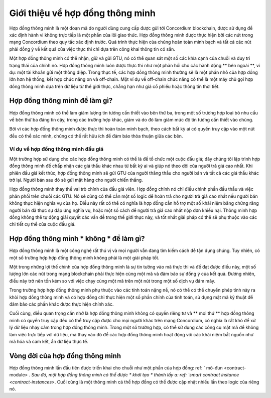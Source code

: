 .. Trả lời cho:
    - Hợp đồng thông minh là gì?
    - Tại sao sử dụng hợp đồng thông minh?
    - Các trường hợp sử dụng là gì?
    - Các trường hợp không sử dụng là gì?

.. _Giới thiệu:

===============================
Giới thiệu về hợp đồng thông minh
===============================

Hợp đồng thông minh là một đoạn mã do người dùng cung cấp được gửi tới Concordium
blockchain, được sử dụng để xác định hành vi không trực tiếp là một phần của lõi
giao thức. Hợp đồng thông minh được thực hiện bởi các nút trong mạng Concordium
theo quy tắc xác định trước. Quá trình thực hiện của chúng hoàn toàn minh bạch và tất cả
các nút phải đồng ý về kết quả của việc thực thi chỉ dựa trên công khai
thông tin có sẵn.

Một hợp đồng thông minh có thể nhận, giữ và gửi GTU, nó có thể quan sát một số
các khía cạnh của chuỗi và duy trì trạng thái của chính nó. Hợp đồng thông minh luôn
được thực thi như một phản hồi cho các hành động ** bên ngoài **, ví dụ: một tài khoản gửi một
thông điệp. Trong thực tế, các hợp đồng thông minh thường sẽ là một phần nhỏ của hợp đồng lớn hơn
hệ thống, kết hợp chức năng on và off-chain. Một ví dụ về off-chain
chức năng có thể là một máy chủ gọi hợp đồng thông minh dựa trên
dữ liệu từ thế giới thực, chẳng hạn như giá cổ phiếu hoặc thông tin thời tiết.

Hợp đồng thông minh để làm gì?
=============================

Hợp đồng thông minh có thể làm giảm lượng tin tưởng cần thiết vào bên thứ ba, trong một số trường hợp
loại bỏ nhu cầu về bên thứ ba đáng tin cậy, trong các trường hợp khác, giảm
và do đó làm giảm mức độ tin tưởng cần thiết vào chúng.

Bởi vì các hợp đồng thông minh được thực thi hoàn toàn minh bạch, theo cách
bất kỳ ai có quyền truy cập vào một nút đều có thể xác minh, chúng có thể rất hữu ích để đảm bảo
thỏa thuận giữa các bên.

.. _bán đấu giá:

Ví dụ về hợp đồng thông minh đấu giá
------------------------------

Một trường hợp sử dụng cho các hợp đồng thông minh có thể là để tổ chức một cuộc đấu giá; đây chúng tôi lập trình
hợp đồng thông minh để chấp nhận các giá thầu khác nhau từ bất kỳ ai và giúp nó theo dõi
của người trả giá cao nhất.
Khi phiên đấu giá kết thúc, hợp đồng thông minh sẽ gửi GTU của người thắng thầu cho người bán và tất cả các giá thầu khác trở lại. Người bán sau đó sẽ gửi mặt hàng cho người chiến thắng.

Hợp đồng thông minh thay thế vai trò chính của đấu giá viên. Hợp đồng chính nó
chỉ điều chỉnh phần đấu thầu và việc phân phối trên chuỗi các GTU. Nó sẽ
cũng có thể cần một số logic để hoàn trả cho người trả giá cao nhất nếu người bán
không thực hiện nghĩa vụ của họ. Điều này rất có thể có nghĩa là hợp đồng
cần hỗ trợ một số khái niệm bằng chứng rằng người bán đã thực sự đáp ứng
nghĩa vụ, hoặc một số cách để người trả giá cao nhất nộp đơn khiếu nại. Thông minh
hợp đồng không thể tự động giải quyết các vấn đề trong thế giới thực này, và tốt nhất
giải pháp có thể sẽ phụ thuộc vào các chi tiết cụ thể của cuộc đấu giá.

Hợp đồng thông minh * không * để làm gì?
===================================

Hợp đồng thông minh là một công nghệ rất thú vị và mọi người vẫn đang tìm kiếm
cách để tận dụng chúng.
Tuy nhiên, có một số trường hợp hợp đồng thông minh không phải là một giải pháp tốt.

Một trong những lợi thế chính của hợp đồng thông minh là sự tin tưởng vào mã
thực thi và để đạt được điều này, một số lượng lớn các nút trong mạng blockchain
phải thực hiện cùng một mã và đảm bảo sự đồng ý của kết quả.
Đương nhiên, điều này trở nên tốn kém so với việc chạy cùng một mã trên một nút
trong một số dịch vụ đám mây.

Trong trường hợp hợp đồng thông minh phụ thuộc vào các tính toán nặng nề, nó có thể
có thể chuyển phép tính này ra khỏi hợp đồng thông minh và có
hợp đồng chỉ thực hiện một số phần chính của tính toán, sử dụng mật mã
kỹ thuật để đảm bảo các phần khác được thực hiện chính xác.

Cuối cùng, điều quan trọng cần nhớ là hợp đồng thông minh không có quyền riêng tư và
** mọi thứ ** hợp đồng thông minh có quyền truy cập đều có thể truy cập được cho mọi người khác
trên mạng Concordium, có nghĩa là rất khó để xử lý dữ liệu nhạy cảm trong
hợp đồng thông minh. Trong một số trường hợp, có thể sử dụng các công cụ mật mã để
không làm việc trực tiếp với dữ liệu, mà thay vào đó để các hợp đồng thông minh hoạt động với
các khái niệm bắt nguồn như mã hóa và cam kết, ẩn dữ liệu thực tế.

Vòng đời của hợp đồng thông minh
==============================

Hợp đồng thông minh lần đầu tiên được triển khai cho chuỗi như một phần của hợp đồng: ref: `
mô-đun <contract-module> `. Sau đó, một hợp đồng thông minh có thể được * khởi tạo * thành
lấy a: ref: `smart contract instance <contract-instances>`. Cuối cùng là một thông minh
cá thể hợp đồng có thể được cập nhật nhiều lần theo logic của riêng nó.